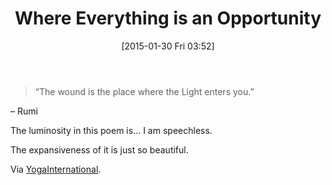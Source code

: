 #+POSTID: 9468
#+DATE: [2015-01-30 Fri 03:52]
#+OPTIONS: toc:nil num:nil todo:nil pri:nil tags:nil ^:nil TeX:nil
#+CATEGORY: Link
#+TAGS: Science, Yoga, philosophy, Health
#+TITLE: Where Everything is an Opportunity

#+BEGIN_QUOTE
  “The wound is the place where the Light enters you.”
#+END_QUOTE


-- Rumi

The luminosity in this poem is... I am speechless. 

The expansiveness of it is just so beautiful.

Via [[https://yogainternational.com/article/view/what-does-it-really-mean-to-let-it-go][YogaInternational]].



